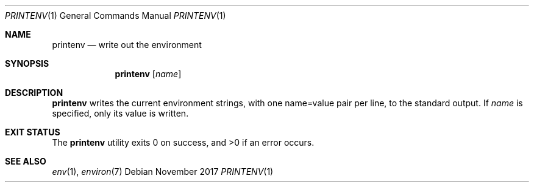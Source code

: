 .Dd November 2017
.Dt PRINTENV 1
.Os
.Sh NAME
.Nm printenv
.Nd write out the environment
.Sh SYNOPSIS
.Nm
.Op Ar name
.Sh DESCRIPTION
.Nm
writes the current environment strings, with one name=value pair per line,
to the standard output. If
.Ar name
is specified, only its value is written.
.Sh EXIT STATUS
.Ex -std
.Sh SEE ALSO
.Xr env 1 ,
.Xr environ 7
